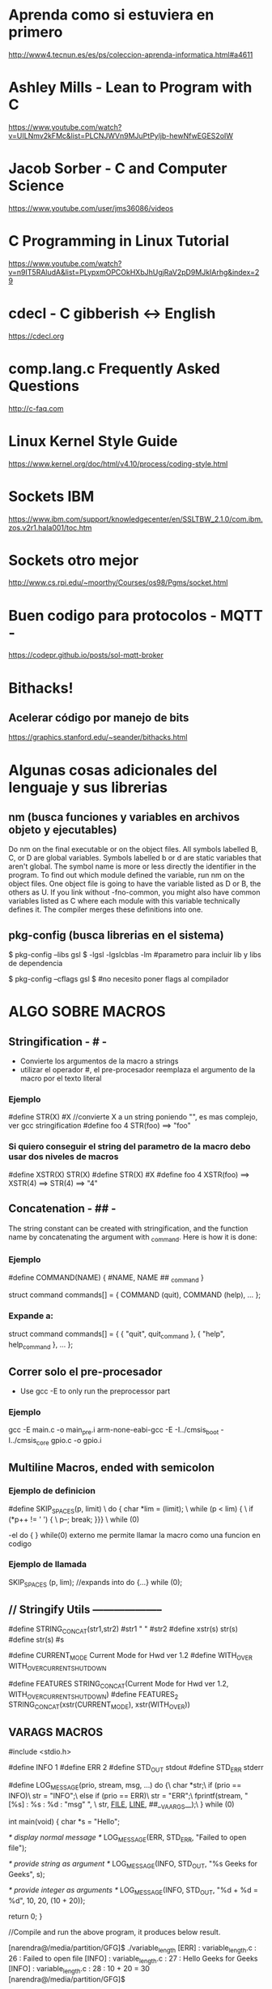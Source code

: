 * Aprenda como si estuviera en primero
  http://www4.tecnun.es/es/ps/coleccion-aprenda-informatica.html#a4611

* Ashley Mills - Lean to Program with C
  https://www.youtube.com/watch?v=UILNmv2kFMc&list=PLCNJWVn9MJuPtPyljb-hewNfwEGES2oIW

* Jacob Sorber - C and Computer Science
  https://www.youtube.com/user/jms36086/videos

* C Programming in Linux Tutorial
  https://www.youtube.com/watch?v=n9IT5RAludA&list=PLypxmOPCOkHXbJhUgjRaV2pD9MJkIArhg&index=29

* cdecl - C gibberish <-> English
  https://cdecl.org

* comp.lang.c Frequently Asked Questions
  http://c-faq.com

* Linux Kernel Style Guide
  https://www.kernel.org/doc/html/v4.10/process/coding-style.html
  
* Sockets IBM
  https://www.ibm.com/support/knowledgecenter/en/SSLTBW_2.1.0/com.ibm.zos.v2r1.hala001/toc.htm

* Sockets otro mejor
  http://www.cs.rpi.edu/~moorthy/Courses/os98/Pgms/socket.html

* Buen codigo para protocolos - MQTT -
  https://codepr.github.io/posts/sol-mqtt-broker


* Bithacks!
** Acelerar código por manejo de bits
   https://graphics.stanford.edu/~seander/bithacks.html

* Algunas cosas adicionales del lenguaje y sus librerias
** nm (busca funciones y variables en archivos objeto y ejecutables)
   Do nm on the final executable or on the object files. All symbols labelled B, C, or D 
   are global variables. Symbols labelled b or d are static variables that aren't global.
   The symbol name is more or less directly the identifier in the program.
   To find out which module defined the variable, run nm on the object files. 
   One object file is going to have the variable listed as D or B, the others as U. 
   If you link without -fno-common, you might also have common variables listed as C
   where each module with this variable technically defines it. 
   The compiler merges these definitions into one.

** pkg-config (busca librerias en el sistema)
   $ pkg-config --libs gsl
   $ -lgsl -lgslcblas -lm        #parametro para incluir lib y libs de dependencia

   $ pkg-config --cflags gsl
   $                             #no necesito poner flags al compilador

* ALGO SOBRE MACROS
** Stringification - # -
   - Convierte los argumentos de la macro a strings
   - utilizar el operador #, el pre-procesador reemplaza el argumento de la macro por el texto literal

*** Ejemplo
    #define STR(X)    #X    //convierte X a un string poniendo "", es mas complejo, ver gcc stringification
    #define foo 4
    STR(foo)
    ==> "foo"

*** Si quiero conseguir el string del parametro de la macro debo usar dos niveles de macros
    #define XSTR(X)    STR(X)
    #define STR(X)    #X
    #define foo 4
    XSTR(foo)
    ==> XSTR(4)
    ==> STR(4)
    ==> "4"

** Concatenation - ## -
   The string constant can be created with stringification, 
   and the function name by concatenating the argument with _command. Here is how it is done:

*** Ejemplo
     #define COMMAND(NAME)  { #NAME, NAME ## _command }
     
     struct command commands[] =
     {
       COMMAND (quit),
       COMMAND (help),
       ...
     };
*** Expande a:
    struct command commands[] =
     {
       { "quit", quit_command },
       { "help", help_command },
       ...
     };

** Correr solo el pre-procesador
   - Use gcc -E to only run the preprocessor part

*** Ejemplo
    gcc -E main.c -o main_pre.i
    arm-none-eabi-gcc -E -I../cmsis_boot -I../cmsis_core gpio.c -o gpio.i

** Multiline Macros, ended with semicolon
*** Ejemplo de definicion
   #define SKIP_SPACES(p, limit)     \
     do { char *lim = (limit);         \
          while (p < lim) {            \
            if (*p++ != ' ') {         \
              p--; break; }}}          \
     while (0)

     -el do { } while(0) externo me permite llamar la macro como una funcion en codigo

*** Ejemplo de llamada
    SKIP_SPACES (p, lim); //expands into do {...} while (0);


** // Stringify Utils --------------------
   #define STRING_CONCAT(str1,str2) #str1 " " #str2
   #define xstr(s) str(s)
   #define str(s) #s
   
   #define CURRENT_MODE        Current Mode for Hwd ver 1.2\n
   #define WITH_OVER           WITH_OVERCURRENT_SHUTDOWN\n
   
   
   #define FEATURES STRING_CONCAT(Current Mode for Hwd ver 1.2\n, WITH_OVERCURRENT_SHUTDOWN\n)
   #define FEATURES_2 STRING_CONCAT(xstr(CURRENT_MODE), xstr(WITH_OVER))

** VARAGS MACROS
#include <stdio.h>

#define INFO    1
#define ERR 2
#define STD_OUT stdout
#define STD_ERR stderr

#define LOG_MESSAGE(prio, stream, msg, ...) do {\
                        char *str;\
                        if (prio == INFO)\
                            str = "INFO";\
                        else if (prio == ERR)\
                            str = "ERR";\
                        fprintf(stream, "[%s] : %s : %d : "msg" \n", \
                                str, __FILE__, __LINE__, ##__VA_ARGS__);\
                    } while (0)

int main(void)
{
    char *s = "Hello";

        /* display normal message */
    LOG_MESSAGE(ERR, STD_ERR, "Failed to open file");

    /* provide string as argument */
    LOG_MESSAGE(INFO, STD_OUT, "%s Geeks for Geeks", s);

    /* provide integer as arguments */
    LOG_MESSAGE(INFO, STD_OUT, "%d + %d = %d", 10, 20, (10 + 20));

    return 0;
}

//Compile and run the above program, it produces below result.

  [narendra@/media/partition/GFG]$ ./variable_length
  [ERR] : variable_length.c : 26 : Failed to open file
  [INFO] : variable_length.c : 27 : Hello Geeks for Geeks
  [INFO] : variable_length.c : 28 : 10 + 20 = 30
  [narendra@/media/partition/GFG]$

** Buen codigo para Macros Listas y OBJETOS
  https://github.com/gurugio/book_cprogramming

** Function Like Macros and Macros Generating Functions
*** Macros Generating Functions
#define DEF_DYNARRAY_H(TYPE, NAME)\
	typedef struct NAME{\
		TYPE *data;\
		size_t size;\
		size_t capacity;\
	} NAME;\
\
	int NAME##_init(NAME *arr, size_t size);\
        //and so on defining every function prototype

#define CUTILS_DEF_DYNARRAY_C(TYPE, NAME)\
	int NAME##_init(NAME *arr, size_t size){\
		arr->data = malloc(sizeof(TYPE)*size);\
		if(arr->data == NULL){\
			return RET_NOMEM;\
		}\
		arr->capacity = size;\
		arr->size = 0;\
\
		return RET_OK;\
	}\
        //and so on for every function that the H macro defines

*** Functions like Macros
#define dynarray(TYPE)\
    struct{\
        TYPE *data;\
        size_t size;\
        size_t capacity;\
    }
#define dynarray_init(ARR, COUNT)\
    ARR.data = malloc(sizeof(*data) * count);\
    if(ARR.data != NULL){\
        ARR.size = 0;\
        ARR.capacity = count;\
    }\
    else{\
        /*do something about it idk*/\
    }

* Void pointers
  When you want use a void pointer (rather than just assigning memory to it)
  you need to cast it to something non-void first. e.g. instead of:

  data->ptr[i]->y = 9.0;
  You need to do something like:

  Point3D *p = (Point3D *) data->ptr;
  p[i].y = 9.0;
  It's the same when you want to access it.

* Functions Pointers
** Lo que necesito
   - para usar punteros a funciones lo que necesito es:
     1. puntero con la firma de las funciones que puede llamar
     2. funciones a llamar que respeten la firma
     3. Asignar el puntero a alguna funcion
     4. alguna posicion del codigo que llame al puntero

*** Puntero
    - con firma a funciones que toman 2 int y devuelven 1 int
      int (* ptF) (int, int);

*** Funciones que pueden ser llamadas
    - debe coincidir con la firma del puntero
      int Restar (int a, int b);

*** Asignacion del puntero
    - puedo asignar con el nombre de la funcion o con su direccion, es lo mismo
      ptF = Restar;
      ptF = &Restar;

*** Codigo que llama
    - en la parte del codigo que lo llama
      resultado = ptF (100, 50);
      resultado = *(ptF) (100, 50);
     
    
* Array inicialization
** Selecting each element
   unsigned int vector [4] = { 1, 2, 3, 4};

   unsigned int vector [] = { 1, 2, 3, 4};    //cuatro posiciones tambien

** All elements at once
   unsigned int vector [4] = { 0 };    //solo funciona para el 0

   unsigned int vector [4] = {[0 ... 3] = 5};    //solo en gcc

   unsigned int vector [] = {[0 ... 3] = 5};    //esto funciona??

   unsigned short input [TEST_LENGTH] = {[0 ... (TEST_LENGTH - 1)] =  900 };
** String Array initialization
   char str [] = { "Hello" };    //sigle init

   char str_list [2] [10] = {{"Hello"} , {"Good bye"}};    //double bracket init
   // tengo que darle los tamanios

* Compiler and Linker Options & Code Analisys
  https://interrupt.memfault.com/blog/best-and-worst-gcc-clang-compiler-flags

  https://interrupt.memfault.com/blog/code-size-optimization-gcc-flags

  https://interrupt.memfault.com/best-firmware-size-tools

* Code Analisys
** Uso del stack
   - compilar con opcion -fstack_size
   - se genera un archivo *.su por cada archivo compilado
   - static es el tamanio que toma el stack, dynamic no se puede determinar

** Tamanio del programa en memoria
   - generalmente con arm-none-eabi-size file.elf

*** Interpretacion de los resultados
    - text tamanio del codigo
    - data variables inicializadas a algun valor
    - bss variables inicializadas a 0

    - Tamanio total en Flash = text + data
      
** Multiple Definitions - Rehuso de nombres globales
   - si en dos archivos uso por error el mismo nombre de variable 
     el archivo usa la global o la externa?
   - compilando con -fno-common puede ver el error

** Tamanio de codigo
   arm-none-eabi-nm --print-size --size-sort --radix=d -l Template_F030_rom.elf 

   arm-none-eabi-nm --print-size --size-sort --radix=d Template_F030_rom.elf 

   arm-none-eabi-nm -S --size-sort -s Template_F050_rom.elf

*** from man nm  sorted by use
   "T"
   "t" The symbol is in the text (code) section.

   "D"
   "d" The symbol is in the initialized data section.

   "B"
   "b" The symbol is in the uninitialized data section (known as BSS).

   "W"
   "w" The symbol is a weak symbol that has not been specifically
   tagged as a weak object symbol.  When a weak defined symbol is
   linked with a normal defined symbol, the normal defined symbol
   is used with no error.  When a weak undefined symbol is linked
   and the symbol is not defined, the value of the symbol is
   determined in a system-specific manner without error.  On some
   systems, uppercase indicates that a default value has been
   specified.

** Complejidad de las Funciones
*** pmccabe
    pmccabe  -  calculate  McCabe cyclomatic complexity or non-commented line counts for C and
    C++ programs

    pmccabe *.c | sort -nr | head -10

*** complexity
    Measure complexity of C source

    complexity --histogram --score --thresh=3 '*.c'

*** npath

*** gcc -fstack-usage
    A unit compiled with -fstack-usage will generate an extra file that specifies the 
    maximum amount of stack used, on a per-function basis. 
    The file has the same basename as the target object file with a .su extension. 
    Each line of this file is made up of three fields:
    - The name of the function.
    - A number of bytes.
    - One or more qualifiers: static, dynamic, bounded.

    -Wstack-usage warning en uso excesivo del stack

*** Lizard
    Script python que revisa el codigo
    You can set limitation for CCN (-C), the number of parameters (-a).
    https://pypi.org/project/lizard/

    - pip3 install lizard
    - lizard src    #busca en todos los archivos de codigo y hace el diagnostico
    - lizard -a 3 src    #con mas de 3 parametros hace un warning
    - lizard -a 3 src -x"src/tests*"    #excluye todos los modulos de tests del resultado
    - lizard -a 3 -w src -x"src/tests*"    #solo muestra los warnings

    the nloc (lines of code without comments),
    CCN (cyclomatic complexity number),
    token count of functions.
    parameter count of functions.

*** OCLint
    programa que revisa el codigo mas complejo que lizard

** Code coverage - gcov -
*** gcc gcov
    - lo uso generalmente en los tests a los modulos del programa
    - En el Makefile, para probar src/comm.c
    tests_comm_coverage:
	# first module objects to test and coverage
	gcc -c --coverage src/comm.c -I. $(INCDIR)
	# second auxiliary helper modules
	gcc -c src/tests_ok.c -I $(INCDIR)
	# compile the test and link with modules
	gcc --coverage src/tests_comm.c comm.o tests_ok.o
	# test execution
	./a.out
	# process coverage
	gcov comm.c -m

    - para ver cuantas veces paso por cada linea
      less comm.c.gcov

    - la primera columna me muestra las veces que se ejecuto esa linea (columna 2)
      o si no se ejecuto nunca ####

** Code profiling - gprof -
*** gcc gprof
    - gprof me dice el tiempo que toma ejecutar cada funcion
    - el problema es que la ejecucion es rapida y tengo que poner algun
      loop de 500000 llamadas para tener algun tiempo significativo, lo que
      hace que tenga que cambiar el codigo de tests
    
tests_comm_profiling:
	# first module objects to test and profiling
	gcc -c -pg src/comm.c -I. $(INCDIR)
	# second auxiliary helper modules
	gcc -c -pg src/tests_ok.c -I $(INCDIR)
	# compile the test and link with modules
	gcc -pg src/tests_comm.c comm.o tests_ok.o
	# test execution
	./a.out
	# process profiling
	gprof a.out gmon.out > gprof.txt

** Mapa de funciones llamadas gnu cflow
   GNU cflow analyzes a collection of C source files and prints a graph 
   charting control flow within the program.

*** debo indicarle los archivos de codigo
     cflow -T src/main.c src/uart.c
   
* Code Analisys - timings -
** Timing with clock
   - Es el tiempo insumido por el CPU para ejecutar la funcion

#include <stdio.h>
#include <time.h>       // for clock_t, clock(), CLOCKS_PER_SEC
#include <unistd.h>     // for sleep()
 
// main function to find the execution time of a C program
int main()
{
    // to store execution time of code
    double time_spent = 0.0;
 
    clock_t begin = clock();
 
    // do some stuff here
    sleep(3);
 
    clock_t end = clock();
 
    // calculate elapsed time by finding difference (end - begin) and
    // dividing the difference by CLOCKS_PER_SEC to convert to seconds
    time_spent += (double)(end - begin) / CLOCKS_PER_SEC;
 
    printf("Time elpased is %f seconds", time_spent);
 
    return 0;
}

** Timing with time
   - tiempo real transcurrido desde el comienzo de la funcion

#include <stdio.h>
#include <time.h>       // for time()
#include <unistd.h>     // for sleep()
 
// main function to find the execution time of a C program
int main()
{
    time_t begin = time(NULL);
 
    // do some stuff here
    sleep(3);
 
    time_t end = time(NULL);
 
    // calculate elapsed time by finding difference (end - begin)
    printf("Time elpased is %d seconds", (end - begin));
 
    return 0;
}

* file descriptor leak
** fd for processes
   /proc/<pid>/fd

** type of
   ls -ltr

** con valgrind
   valgrind --track-fds=yes ./program

   lsof will show what they're connected to, which will be a big help.

* shared libs used by executable
** ldd muestra las librerias que utiliza
   $ ldd /bin/ls

* Reverse Engg Code
  - No probe nada de estos dos, uno es libre el otro tiene version gratuita
    https://ghidra-sre.org/InstallationGuide.html

    https://www.hex-rays.com/products/ida/

* VER ARCHIVOS HEX - BINARIOS
** xxd
   $ xxd mem.bin

* PASAR ARCHIVOS iHEX A BINARIOS
** Con arm-none-eabi-objcopy
   objcopy -I ihex Demo.hex -O binary Demo.bin

* PASAR DE BINARIOS A ARM ASSEMBLER
  arm-none-eabi-objdump -D -EL -bbinary -marm LPC2292_UP_NO_1.bin > LPC2292_UP_NO_1.s

* ANSI Colors
** Para cambiar el color de la salida por consola
*** 8 Colores ANSI + 8 con *bold*
   - printf("\033[0;31m"); //Set the text to the color red
   - printf("Hello\n"); //Display Hello in red
   - printf("\033[0m"); //Resets the text to default color
   - Escape is: \033
   - Color code is: [0;31m

*** Lista de colores
    - [0;31m	Red
    - [1;31m	Bold Red
    - [0;32m	Green
    - [1;32m	Bold Green
    - [0;33m	Yellow
    - [1;33m	Bold Yellow
    - [0;34m	Blue
    - [1;34m	Bold Blue
    - [0;35m	Magenta
    - [1;35m	Bold Magenta
    - [0;36m	Cyan
    - [1;36m	Bold Cyan

** More on ANSI Colors
*** Select Graphic Rendition
   The ANSI escape sequences you're looking for are the Select Graphic Rendition subset.
   All of these have the form

   \033[XXXm
   where XXX is a series of semicolon-separated parameters.

   To say, make text red, bold, and underlined (we'll discuss many other options below) in C you might write:
   printf("\033[31;1;4mHello\033[0m");    //setea color imprime Hello y resetea color


*** Font Effects
Code	Effect	Note
0	Reset / Normal	all attributes off
1	Bold or increased intensity	
2	Faint (decreased intensity)	Not widely supported.
3	Italic	Not widely supported. Sometimes treated as inverse.
4	Underline	
5	Slow Blink	less than 150 per minute
6	Rapid Blink	MS-DOS ANSI.SYS; 150+ per minute; not widely supported
7	[[reverse video]]	swap foreground and background colors
8	Conceal	Not widely supported.
9	Crossed-out	Characters legible, but marked for deletion. Not widely supported.
10	Primary(default) font	
11–19	Alternate font	Select alternate font n-10
20	Fraktur	hardly ever supported
21	Bold off or Double Underline	Bold off not widely supported; double underline hardly ever supported.
22	Normal color or intensity	Neither bold nor faint
23	Not italic, not Fraktur	
24	Underline off	Not singly or doubly underlined
25	Blink off	
27	Inverse off	
28	Reveal	conceal off
29	Not crossed out	
30–37	Set foreground color	See color table below
38	Set foreground color	Next arguments are 5;<n> or 2;<r>;<g>;<b>, see below
39	Default foreground color	implementation defined (according to standard)
40–47	Set background color	See color table below
48	Set background color	Next arguments are 5;<n> or 2;<r>;<g>;<b>, see below
49	Default background color	implementation defined (according to standard)
51	Framed	
52	Encircled	
53	Overlined	
54	Not framed or encircled	
55	Not overlined	
60	ideogram underline	hardly ever supported
61	ideogram double underline	hardly ever supported
62	ideogram overline	hardly ever supported
63	ideogram double overline	hardly ever supported
64	ideogram stress marking	hardly ever supported
65	ideogram attributes off	reset the effects of all of 60-64
90–97	Set bright foreground color	aixterm (not in standard)
100–107	Set bright background color	aixterm (not in standard)

*** 4-bit Colours
    The standards implementing terminal colours began with limited (4-bit) options.
    The table below lists the RGB values of the background and foreground colours 
    used for these by a variety of terminal emulators:

    Using the above, you can make red text on a green background (but why?) using:
    \033[31;42m

| Color          | FG Color | BG Color |
|----------------+----------+----------|
| Black          |       30 |       40 |
| Red            |       31 |       41 |
| Green          |       32 |       42 |
| Yellow         |       33 |       43 |
| Blue           |       34 |       44 |
| Magenta        |       35 |       45 |
| Cyan           |       36 |       46 |
| White          |       37 |       47 |
| Bright Black   |       90 |      100 |
| Bright Red     |       91 |      101 |
| Bright Green   |       92 |      102 |
| Bright Yellow  |       93 |      103 |
| Bright Blue    |       94 |      104 |
| Bright Magenta |       95 |      105 |
| Bright Cyan    |       96 |      106 |
| Bright White   |       97 |      107 |
|                |          |          |










* GTK GUI Development
** Para levantar archivos XML? desde glade
   - https://developer.gnome.org/gtk3/stable/ch01s03.html
   - si cuando abro el archivo no aparece, seleccionar window1 en el panel de
     la derecha.

** Para dibujar se utiliza cairo
   - https://www.cairographics.org/tutorial/

** En test_gtk logre dibujar directamente con PixBuff


* Testing tipo TDD - Embedded
** Lo dificil es desacoplar los modulos del hardware
   - desacoplando los modulos se los puede probar o simular directamente
     individualmente

** Stubs a nivel Linker
*** Link-level Stubbing
    Among the techniques available for faking functions in C, link-level stubs 
    are a great place to begin because they require *no changes to production code!* 
    One of the first functions you may want to replace is main() so that the test
    runner is the new entry point for the resulting binary.

runner: runner.o sut.o
        strip -N main sut.o _sut.o
        ${CC} -o $@ runner.o _sut.o ${LDFLAGS}

    Here we create a stripped version of the object code utility.o which allows 
    the linker to connect the new main from runner.o. Of course the test runner 
    should always be executed as part of the build.

all: utility runner test

test:
        ./runner   

*** Beneficios y problemas
    - De esta manera puedo crear un nuevo modulo main o reemplazar la funcion
      main en el codigo real.
    - Esta nueva main puede ir llamando a las otras funciones para testearlas.
    - En el caso de que algun modulo tenga funciones static, se puede agregar
      codigo en el modulo para hacer un wrapper de esas funciones y testearlas
      dentro del propio modulo, pero ahora llamando al wrapper con scope global.
    - Este scope global lo activo a la hora de compilar con la opcion -D, ver proximo punto.
    - Un problema son las funciones static, el otro y mas importante son las
      funciones que acceden al hardware, de ahi la necesidad de desacoplar el
      codigo de los modulos.

** Cambiar interfaces con el Preprocesador
*** Faking Interfaces with the C Preprocessor
    Linking a test runner only works if functions have a global scope (e.g., don't
    use the static storage class). It may be sensible to inject the test code into 
    each module using the C preprocessor. This is a very powerful technique, but it 
    means maintaining separate build configurations, which has several implications.

    Everything needs to be built twice, so it really helps to use a fast compiler. 
    Build scripts and makefiles are making very strategic substitutions here, so I 
    would strongly recommend staying clear of auto-tools. Instead factor out common 
    elements and include them in platform-specific build configurations.

# config.mk
CC = pcc
INCS =
LIBS =
CFLAGS = -O -g -std=c99 -pedantic -Wall ${INCS}
LDFLAGS = -static ${LIBS}
Compile each source file with the -D flag to set macros that the preprocessor can use

include config.mk

sut.o:
        @echo CC $<
        @${CC} -c -DTEST ${CFLAGS} $<
        Preprocessor instructions can be placed anywhere, but one way of organizing code
        is to break it into two distinct segments. The first is the system under test, 
        and should contain all of the core functionality of the module, the second will
        include main() and other definitions that may be replaced by fake functions in
        the specification header.

/* sut.c */

/* functions to be tested */

#ifdef TEST
#include "sut_spec.h"
#else

/* functions to be faked */

#endif

*** Beneficios y problemas
    - Con este metodo puedo acceder a testear funciones static.
    - Tambien puedo conseguir desacople del hardware, definiendo dos tipos de accesos
      por medio del preprocesador, el acceso al hardware en el codigo de produccion y
      el acceso a printf (por ejemplo) para el codigo de testeo.
    - El mayor problema es que estoy modificando el codigo original de la aplicacion
      con unos cuantos #define & #ifdef adicionales.

** Cambio en funciones dinamicas con punteros a funcion
*** Dynamic Mocks Using Global Function Pointers
    If you don't mind one step of indirection, functions can be aliased with a 
    function pointer which the test runner can then redefine at runtime.

/* sut.c */

int (*myfunc)(int);

int myfunc_IO(int x) {
    /* ... */
}
int (*myfunc)(int) = myfunc_IO;
/* runner.c */

int myfunc_fake(int x) {
    /* ... */
}

void redefine_func_pointers() {
    myfunc = myfunc_fake;
}
Since globals in C are initialized to 0, an if statement can be used in corner 
cases where you might want to determine if function pointer has been defined but 
not initialized. Replacing main() is an example of when you might need to do this.

/* sut.c */

int (*test_runner_main)(int, char **);

int main(int argc, char **argv) {
    if((*test_runner_main))
        return(test_runner_main(argc, argv));
    /* ... */
}
/* runner.c */

#include "sut.c"

int test_main(int argc, char **argv) {
    /* run tests */
}
int (*test_runner_main)(int argc, char **argv) = test_main;

*** Beneficios y problemas
    - Esto no lo uso nunca, me fuerza a cambiar la dinamica del programa solo
      por el sistema de testeo.

* Que uso generalmente para testeo Embedded
** Mi interes general ~que busco~
*** Desarrollar el firmware sin tener el prototipo -previo al prototipo-
    - Quiero desarrollar todo el soft antes de que llegue y se ensamble el prototipo.
    - Para esto necesito un buen desacople de modulos, algunos testeos en funciones
      especiales y alguna simulacion.
    - Tambien armo con el mismo nombre de las funciones unos tests en hard ya preparados.
      Cuando llega el prototipo, tengo toda la logica del programa testeada y simulada,
      ademas con los mismos nombres de funciones tengo tests de hard preparados.
    - Con el prototipo, lo primero que hago es testear con las funciones test_hard, 
      si estas dan buen resultado, ya se que todo el soft va a funcionar.

*** Desarrollar con el prototipo -mucho mas rapido-
    - Con el prototipo probado y el soft funcionando, muchas veces aparecen modificaciones
      pedidas por el cliente.
    - El sistema de simulaciones ya armado me permite ensayar estos cambios sin tener
      que estar regrabando la placa prototipo, lo que me da mucha velocidad en los 
      cambios que hago.
    - Finalmente implemento cambios (testeados y simulados) al prototipo.

*** Cambios con el producto en el cliente
    - El sistema de testeo y simulacion me permite, *con algo de seguridad*, 
      poder realizar cambios y mandar el codigo nuevo al cliente sin ensayarlo en el hard.

** Como lo hago o implemento
*** Solo ver como resuelve una funcion
   - si solo quiero ver que hace una funcion, la copio directamente a un test_main
     que compilo con gcc, si la funcion tiene acople de hard lo cambio a printf.
     Ejemplo, filtro digital, juegos luces LEDs, etc.

*** Testeo la interface de un modulo completo
   - Uso un test_main para ir llamando funcion a funcion a la interface del modulo
     a testear, lo compilo a gcc, necesito que este modulo este desacoplado del hard.
   - Puedo agregar un tercer modulo fake que implementa los accesos al hard.
     test_main -> modulo.o:funcion1() -> fake_hard.o -> console output

   - Si quisiera controlar maximos y minimos de la funcion1 (cosa que no hago mucho)
     la puedo llamar con extremos desde test_main y revisar los resultados.
     Aca ademas tengo unas salidas por consola que me dicen si pasa el test o falla
     con colores.
   


      

* Threads C
** uso lib pthread
   - #include <pthread.h>
   - compilar con -lpthread para incluir la lib

** Creating Thread
   int pthread_create (pthread_t * thread, 
                       const pthread_attr_t * attr, 
                       void * (*start_routine) (void *),
                       void * arg);

   ~pasando file desc como argumento~
   pthread_t p1;
   int rc;
   rc = pthread_create(&p1, NULL, SerialInput, (void *)&fd);
   if (rc){
       printf("ERROR; return code from pthread_create() is %d\n", rc);
       _exit(-1);
   }

   ~llamando sin argumento~
   pthread_t p2;
   int rc2;
   rc2 = pthread_create(&p2, NULL, KeyboardInput, (void *)&rc2);
   if (rc2){
       printf("ERROR; return code from pthread_create() is %d\n", rc2);
       _exit(-1);
   }

** Join - espero que termine el thread -
   - desde el hilo principal, main generalmente
     pthread_join(p1, NULL);

** Exit - termino el thread
   - desde el hilo del propio thread
     pthread_exit(NULL);    //lo que va a contestar al join del main

   

